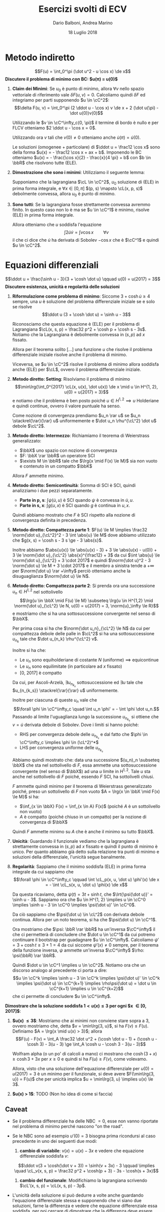 #+TITLE: Esercizi svolti di ECV
#+AUTHOR: Dario Balboni, Andrea Marino
#+DATE: 18 Luglio 2018
#+OPTIONS: toc:nil
#+LATEX_HEADER: \input{latex-abbreviations}
#+LATEX_HEADER: \usepackage[top=20mm,bottom=20mm,right=16mm,left=16mm]{geometry}

* Metodo indiretto
  $$F(u) = \int_0^\pi (\dot u^2 - u \cos x) \de x$$
  *Discutere il problema di minimo con BC: $u(\pi) = u(0)$*

  1. *Claim dei Minimi*: Se $u_0$ è punto di minimo, allora $\forall v$ nello spazio vettoriale di riferimento vale $\delta F(u, v) = 0$.
     Calcoliamo quindi $\delta F$ ed integriamo per parti supponendo $u \in \cC^2$:
     $$\delta F(u, v) = \int_0^\pi (2 \ddot u - \cos x) v \de x + 2 (\dot u(\pi) - \dot u(0))v(0)$$
     
     Utilizzando le $v \in \cC^\infty_c(0, \pi)$ il termine di bordo è nullo e per FLCV otteniamo $2 \ddot u - \cos x = 0$.
     
     Utilizzando ora $v$ tali che $v(0) \neq 0$ otteniamo anche $\dot u(\pi) = \dot u(0)$.
      
     Le soluzioni (omogenee + particolare) di $\ddot u = \frac12 \cos x$ sono della forma $u(x) = - \frac12 \cos x + ax + b$.
     Imponendo le BC otteniamo $u(x) = - \frac{\cos x}{2} - \frac{x}{4 \pi} + b$ con $b \in \bbR$ che risolvono tutte (ELE).
  2. *Dimostrazione che sono i minimi*: Utilizziamo il seguente lemma: 

     Supponiamo che la lagrangiana $\cL \in \cC^2$, 
     $u_0$ soluzione di (ELE) in prima forma integrale, e 
     $\forall x \in [0, \pi]$ $(p, s) \mapsto \cL(x, p, s)$ debolmente convessa, 
     allora $u_0$ è punto di minimo.
  3. *Sono tutti*: Se la lagrangiana fosse strettamente convessa avremmo finito.
     In questo caso non lo è ma se $u \in \cC^1$ è minimo, risolve (ELE) in prima forma integrale.
      
     Allora otteniamo che $u$ soddisfa l'equazione $$\int 2 \dot u \dot v = \int v \cos x \qquad \forall v$$
     il che ci dice che $\dot u$ ha derivata di Sobolev $-\cos x$ che è $\cC^1$ e quindi $u \in \cC^2$.
* Equazioni differenziali
  $$\ddot u = \frac{\sinh u - 3}{3 + \cosh \dot u} \qquad u(0) = u(2017) = 3$$
  *Discutere esistenza, unicità e regolarità delle soluzioni*

  1. *Riformulazione come problema di minimo*: Siccome $3 + \cosh \dot u \ge 4$ sempre, una $u$ è soluzione del problema differenziale iniziale se e solo se risolve
     $$\ddot u (3 + \cosh \dot u) = \sinh u - 3$$
     
     Riconosciamo che questa equazione è (ELE) per il problema di Lagrangiana $\cL(x, s, p) = \frac32 p^2 + \cosh p + \cosh s - 3s$.
     Notiamo che la Lagrangiana è debolmente convessa in $(s, p)$ ad $x$ fissato.

     Allora per il teorema solito [...] una funzione $u$ che risolve il problema differenziale iniziale risolve anche il problema di minimo.
     
     Viceversa, se $u \in \cC^2$ risolve il problema di minimo allora soddisfa anche (ELE) per $\cL$, ovvero il problema differenziale iniziale.
  2. *Metodo diretto: Setting*: Risolviamo il problema di minimo
     $$\min\lrg{\int_0^{2017} \cL(x, u(x), \dot u(x)) \de x \mid u \in H^{1, 2}, u(0) = u(2017) = 3}$$
     e notiamo che il problema è ben posto poiché $u \in H^{1, 2} \implies u$ Holderiane e quindi continue, ovvero il valore puntuale ha senso.

     Come nozione di convergenza prendiamo $u_n \rar u$ se $u_n \stackrel{\rar}{\rar} u$ uniformemente e $\dot u_n \rhu^{\cL^2} \dot u$ debole $\cL^2$.
  3. *Metodo diretto: Intermezzo*: Richiamiamo il teorema di Weierstrass generalizzato:
     - $\bbX$ uno spazio con nozione di convergenza
     - $F: \bbX \rar \bbR$ un operatore SCI
     - $\exists M \in \bbR$ tale che $\lrg{x \mid F(x) \le M}$ sia non vuoto e contenuto in un compatto $\bbK$

     Allora $F$ ammette minimo.
  4. *Metodo diretto: Semicontinuità*: Somma di SCI è SCI, quindi analizziamo i due pezzi separatamente.
     - *Parte in p, s*: $\int \psi(\dot u, u)$ è SCI quando $\psi$ è convessa in $\dot u, u$.
     - *Parte in s, x*: $\int g(u, x)$ è SCI quando $g$ è continua in $u, x$.

     Quindi abbiamo mostrato che $F$ è SCI rispetto alla nozione di convergenza definita in precedenza.
  5. *Metodo diretto: Compattezza parte 1*: $F(u) \le M \implies \frac32 \norm{\dot u}_{\cL^2}^2 - 3 \int \abs{u} \le M$ dove abbiamo utilizzato che $g(x, s) = \cosh s - 3 s \ge - 3 \abs{s}$.
     
     Inoltre abbiamo $\abs{u(x)} \le \abs{u(x) - 3} + 3 \le \abs{u(x) - u(0)} + 3 \le \norm{\dot u}_{\cL^2} \abs{x}^{\frac12} + 3$ da cui $\int \abs{u} \le \norm{\dot u}_{\cL^2} + 3 \cdot 2017$ e quindi
     $\norm{\dot u}^2 - 3 \norm{\dot u} \le M + 3 \cdot 2017$ e il membro a sinistra tende a $+\infty$ per $\norm{\dot u} \rar +\infty$ perciò otteniamo anche la disuguaglianza $\norm{\dot u} \le N$.
  6. *Metodo diretto: Compattezza parte 2*: Si prenda ora una successione $u_n \in H^{1, 2}$ nel sottolivello
     $$\lrg{u \in \bbX \mid F(u) \le M} \subseteq \lrg{u \in H^{1,2} \mid \norm{\dot u}_{\cL^2} \le N, u(0) = u(2017) = 3, \norm{u}_\infty \le R}$$
     e mostriamo che si ha una sottosuccessione convergente nel senso di $\bbX$.

     Per prima cosa si ha che $\norm{\dot u_n}_{\cL^2} \le N$ da cui per compattezza debole delle palle in $\cL^2$ si ha una sottosuccessione $u_{n_k}$ tale che $\dot u_{n_k} \rhu^{\cL^2} v$.

     Inoltre si ha che:
     - Le $u_n$ sono equiholderiane di costante $N$ (uniforme) $\implies$ equicontinue
     - Le $u_n$ sono equilimitate (in particolare ad $x$ fissato)
     - [0, 2017] è compatto

     Da cui, per Ascoli-Arzelà, $\exists u_{n_{k_s}}$ sottosuccessione ed $\exists u$ tale che $u_{n_{k_s}} \stackrel{\rar}{\rar} u$ uniformemente.

     Inoltre per ciascuna di queste $u_n$ vale che
     $$\forall \phi \in \cC^\infty_c \quad \int u_n \phi' = - \int \phi \dot u_n.$$
     Passando al limite l'uguaglianza lungo la successione $u_{n_{k_s}}$ si ottiene che $v = \dot u$ derivata debole di Sobolev.
     Dove i limiti si hanno poiché:
     - RHS per convergenza debole delle $u_{n_{k_s}}$ e dal fatto che $\phi \in \cC^\infty_c \implies \phi \in (\cL^2)^*$
     - LHS per convergenza uniforme delle $u_{n_{k_s}}$

     Abbiamo quindi mostrato che: data una successione $(u_n)_n \subseteq \bbX$ che sta nel sottolivello di $F$, essa ammette una sottosuccessione convergente (nel senso di $\bbX$) ad una $u$ limite in $H^{1, 2}$.
     Tale $u$ sta anche nel sottolivello di $F$ poiché, essendo $F$ SCI, ha sottolivelli chiusi.
     
     $F$ ammette quindi minimo per il teorema di Weierstrass generalizzato poiché, preso un sottolivello di $F$ non vuoto $A = \lrg{x \in \bbX \mid F(x) \le M}$ si ha:
     - $\inf_{x \in \bbX} F(x) = \inf_{x \in A} F(x)$ (poiché $A$ è un sottolivello non vuoto)
     - $A$ è compatto (poiché chiuso in un compatto) per la nozione di convergenza di $\bbX$

     Quindi $F$ ammette minimo su $A$ che è anche il minimo su tutto $\bbX$.
  7. *Unicità*: Guardando il funzionale vediamo che la lagrangiana è strettamente convessa in $(s, p)$ ad $x$ fissato e quindi il punto di minimo è unico.
     Per quanto abbiamo già detto sulla relazione tra punti di minimo e soluzioni della differenziale, l'unicità segue banalmente.
  8. *Regolarità*: Sappiamo che il minimo soddisfa (ELE) in prima forma integrale da cui sappiamo che
     $$\forall \phi \in \cC^\infty_c \qquad \int \cL_p(x, u, \dot u) \phi'(x) \de x = - \int \cL_s(x, u, \dot u) \phi(x) \de x$$

     Da questa ricaviamo, detta $\psi(t) = 3t + \sinh t$, che $\lrt{\psi(\dot u)}' = \sinh u - 3$.
     Sappiamo ora che $u \in H^{1, 2} \implies u \in \cC^0 \implies \sinh u - 3 \in \cC^0 \implies \psi(\dot u)' \in \cC^0$.

     Da ciò sappiamo che $\psi(\dot u) \in \cL^2$ con derivata debole continua.
     Allora per un noto teorema, si ha che $\psi(\dot u) \in \cC^1$.

     Ora mostriamo che $\psi: \bbR \rar \bbR$ ha un'inversa $\cC^\infty$ il che ci permetterà di concludere che $\dot u \in \cC^1$ da cui potremo continuare il bootstrap per guadagnare $u \in \cC^\infty$.
     Calcoliamo $\psi' = 3 + \cosh t \ge 3 + 1 = 4$ da cui siccome $\psi'(x) \neq 0$ sempre, per il teorema della funzione inversa, $\psi$ ammette un'inversa $\cC^\infty$ $\rho: \psi(\bbR) \rar \bbR$.
     
     Quindi $\dot u \in \cC^1 \implies u \in \cC^2$. Notiamo ora che un discorso analogo al precedente ci porta a dire:
     $$u \in \cC^k \implies \sinh u - 3 \in \cC^k \implies \psi(\dot u)' \in \cC^k \implies \psi(\dot u) \in \cC^{k+1} \implies \rho\psi(\dot u) = \dot u \in \cC^{k+1} \implies u \in \cC^{k+2}$$
     che ci permette di concludere $u \in \cC^\infty$.

  *Dimostrare che la soluzione soddisfa $1 < u(x) \le 3$ per ogni $x \in [0, 2017]$*:
  1. *$u(x) \le 3$*: Mostriamo che ai minimi non conviene stare sopra a $3$, ovvero mostriamo che, detta $v = \min\lrg{3, u}$, si ha $F(v) \le F(u)$.
     Definiamo $A = \lrg{x \mid u(x) > 3}$; allora
     $$F(u) - F(v) = \int_A \frac32 \dot u^2 + (\cosh \dot u - 1) + (\cosh u - \cosh 3) - 3(u - 3) \ge \int_A \cosh u - \cosh 3 - 3(u - 3)$$
     
     Wolfram alpha (o un po' di calcoli a mano) ci mostrano che $\cosh(3 + x) \ge \cosh 3 + 3 x$ per $x \ge 0$ e quindi si ha $F(u) \ge F(v)$, come volevamo.

     Allora, visto che una soluzione dell'equazione differenziale per $u(0) = u(2017) = 3$ è un minimo per il funzionale, si deve avere $F(\min\lrg{3, u}) = F(u)$ che per unicità implica $u = \min\lrg{3, u} \implies u(x) \le 3$.
  2. *$u(x) > 1$*: TODO (Non ho idea di come si faccia)
** Caveat
   - Se il problema differenziale ha delle NBC $= 0$, esse non vanno riportate nel problema di minimo perché nascono "on the road".
   - Se le NBC sono ad esempio $u'(0) = 3$ bisogna prima ricondursi al caso precedente in uno dei seguenti due modi:
     1. *cambio di variabile*: $v(x) = u(x) - 3x$ e vedere che equazione differenziale soddisfa $v$:
	$$\ddot v(3 + \cosh(\dot v + 3)) = \sinh(v + 3x) - 3 \qquad \implies \quad \cL_v(x, s, p) = \frac32 p^2 + \cosh(p + 3) - 3s - \cosh(s + 3x)$$
     2. *cambio del funzionale*: Modifichiamo la lagrangiana scrivendo $\cL'(x, s, p) = \cL(x, s, p) - 3p$.
   - L'unicità della soluzione si può dedurre a volte anche guardando l'equazione differenziale stessa e supponendo che vi siano due soluzioni, farne la differenza e vedere che equazione differenziale essa soddisfa, per poi cercare di dimostrare che la differenza deve essere nulla.
   - *Disequazioni sulle soluzioni*: Detto $\cL = \phi(\dot u) + g(x, u)$ supponiamo che:
     1. $\forall t \quad \phi(t) \ge \phi(0)$ ($\phi$ abbia minimo in $0$)
     2. $\exists a \quad \forall x \quad \forall t > a \quad g(x, t) \ge g(x, a)$
  
     Allora i minimi del funzionale che agli estremi valgono $\ge a$ rimangono $\ge a$ sempre: infatti sia $v = \min\lrg{u, a}$ allora detto $A = \lrg{x \mid u(x) > a}$ si ha
     $$F(u) - F(v) = \int_A (\phi(t) - \phi(0)) + (g(x, t) - g(x, a)) \ge 0$$

     Analogamente se vale (1) e se $\exists b \quad \forall x \quad \forall t < b \quad g(x, t) \ge g(x, b)$ allora detto $v = \max\lrg{u, b}$ si ha, detto $B = \lrg{x \mid u(x) < b}$, che 
     $F(u) - F(v) = \int_B (\phi(t) - \phi(0)) + (g(x, t) - g(x, b)) \ge 0$
** TODO Come cambia il metodo indiretto se si ha $\abs{\dot u}^4$?
* Valori negativi di Funzionali
  Per questo tipo di problemi si legga prima il paragrafo finale sullo studio del funzionale universale $G$, molto utile.

  Si consideri, per ogni $l > 0$, il problema
  $$\inf\lrg{ \int_0^l \lrq{(1 + u^2) \dot u^2 - 10 \sin^2(u) + \cdot u^6} \de x \mid u(0) = u(l) = 0 }$$
  
  *Determinare per quali valori di $l$ il funzionale assume valori negativi*:
  1. *Dimostrazione di alcuni valori negativi*: Sia $\varepsilon > 0$ piccolo e $u$ qualunque e fissata e calcoliamo $F(\varepsilon u)$, notando che $\varepsilon u(0) = \varepsilon u(l) = 0$ e quindi siamo ancora all'interno della stessa classe di funzioni.

     \begin{align*}
     F(\varepsilon u) & = \int (1 + \varepsilon^2 u^2) \varepsilon^2 \dot u^2 - 10 \sin^2(\varepsilon u) + \varepsilon^6 u^6 \\
                      & = \varepsilon^2 \int \dot u^2 - 10 u^2 + O(\varepsilon^4) \\
                      & = \varepsilon^2 G_{l, 10}(u) + O(\varepsilon^4) \\
     \end{align*}

     Presa $u: [0, l] \rar \bbR$ ed $a \in \bbR^+$ definiamo $v(x) = u(ax)$ con $v: [0, l/a] \rar \bbR$ e calcoliamo $G_{l, a^2}(v) = a \cdot G_{al, 1}(u)$.

     Da cui si ricava che $F(\varepsilon u) = \varepsilon^2 \sqrt{10} G_{\sqrt{10} l, 1}(v) + O(\varepsilon^4)$, quindi per $\sqrt{10} l > \pi$, siccome $G$ ha valori negativi, preso $\varepsilon$ abbastanza piccolo, anche $F$ ha valori strettamente negativi.
  2. *Dimostrazione della positività del resto*: Questo solitamente si ottiene per disuguaglianze, basterà infatti mostrare che $\forall u \quad F(u) \ge G_{l, 10}(u)$ per $l \ge \frac\pi{\sqrt{10}}$:
     e per ottenere ciò utilizziamo le disuguaglianze banali $1 + u^2 \ge 1$, $\sin x \le x$, $u^6 \ge 0$.
     Da cui $F(u) \ge G_{l, 10}(u) \ge 0$.
** Studio del funzionale universale
  Sia $G(u) = \int_0^l \dot u^2 - u^2$. Ci chiediamo per quali $l$ esiste $u$ tale che $G(u) < 0$.
  
  /Risposta/: Per $l \le \pi$ $G(u) \ge 0$ per ogni $u$, mentre per $l > \pi$ esistono $u$ tali che $G(u) < 0$.

  /Sketch di dimostrazione/: TODO (Racchiude delle buone idee)
* TODO Leading term di successioni di minimi e punti con valore predeterminato
  $$m_\varepsilon = \inf\lrg{\int_0^2 \lrt{\varepsilon \dot u^4 - \dot u^2 + \varepsilon^2 u^4} \de x \mid u(0) = u(2) = 2}$$

  Non dimostriamo che $\forall \varepsilon > 0$ l'inf è in realtà un minimo per via del metodo diretto classico.

  *Computa il termine di testa di $m_\varepsilon$ quando $\varepsilon \rar 0^+$*: ___


  *Esistono valori di $\varepsilon$ tali che $m_\varepsilon = - 118$?*: ___
* TODO Determinazione della tipologia di minimo
  Consideriamo, per ogni $l > 0$, il seguente problema:
  $$\inf\lrg{\int_0^l \lrq{\arctan(\dot u^2) + \sin(u^2)} \de x \mid u(0) = u(l) = 0}$$

  *Determina per quali valori di $l$, la funzione $u_0(x) \equiv 0$ è un WLM*:

  *Determina per quali valori di $l$, la funzione $u_0(x) \equiv 0$ è un SLM*:

  *Determina l'inf in funzione di $l$*:
  1. *Determinazione netta dell'inf*: Notiamo che la funzione $\psi(t) = \arctan(t^2)$ è limitata, quindi moralmente "non paghiamo la derivata grossa".

     Siccome la funzione $g(x, u) = \sin(u^2)$ non dipende da $x$ vi sarà un $c$ tale che $g(x, c)$ è minima.
     In questo caso vogliamo $\sin(c^2) = -1 \implies c^2 = \frac32 \pi$ va bene, ovvero $c = \sqrt{\frac32 \pi}$.

     Possiamo allora considerare delle funzioni $u_n$ definite come:
     $$u_n(x) = \left\{
       \begin{array}{lr}
         c & x \in [\frac{1}{n}, l - \frac{1}{n}] \\
         cnx & x \in [0, \frac{1}{n}] \\
         cn(l - x) & x \in [l - \frac{1}{n}, l] \\
       \end{array}\right.$$
     e prendere delle funzioni a loro molto vicine ma $\cC^\infty$.

     Allora si ha, detto $A = [0, \frac1n] \cup [l - \frac1n, l]$ e $B = [\frac1n, l - \frac1n]$ che
     \begin{align*}
     F(u_n) & = \int_A \arctan(\dot u_n^2) + \int_A \sin(u_n^2) + \int_B \arctan(\dot u_n^2) + \int_B \sin(u_n^2) \\
            & \le \mu(A) \frac{\pi}{2} + \mu(A) 1 + 0 + \mu(B) \sin(c^2) \\
            & \le \frac{1}{n} \lrt{\frac{\pi}{2} + 1} - \lrt{l - \frac1n} 1 \rar_n -\infty \\
     \end{align*}

